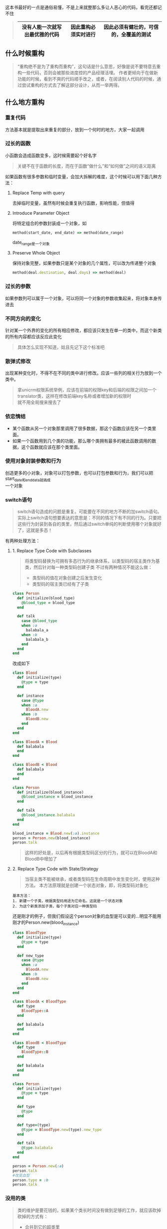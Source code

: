 这本书最好的一点是通俗易懂，不是上来就整那么多让人恶心的代码，看完还都记不住
#+BEGIN_QUOTE
|--------------------------------+----------------------+----------------------------------------|
| 没有人能一次就写出最优雅的代码 | 因此重构必须实时进行 | 因此必须有健壮的，可信的，全覆盖的测试 |
|--------------------------------+----------------------+----------------------------------------|
#+END_QUOTE
** 什么时候重构
#+BEGIN_QUOTE
“重构绝不是为了重构而重构”，这句话是什么意思，好像是说不要特意去重构一些代码，否则会被那些进度控的产品经理活埋。
作者更倾向于在做新功能的时候，看到不爽的代码顺手改之，或者，在阅读别人代码的时候，通过尝试重构的方式去了解这部分设计，从而一举两得。
#+END_QUOTE

** 什么地方重构
*** 重复代码
    方法基本就是提取出来重复的部分，放到一个何时的地方，大家一起调用

*** 过长的函数
    小函数会造成函数变多，这时候需要起个好名字
    #+BEGIN_QUOTE
    关键不在于函数的长度，而在于函数“做什么”和“如何做”之间的语义距离
    #+END_QUOTE
    如果函数有很多参数和临时变量，会加大拆解的难度，这个时候可以用下面几种方法：
  
**** Replace Temp with query
     去掉临时变量，虽然有时候会重复执行函数，影响性能，但值得
 
**** Introduce Parameter Object
     将特定组合的参数封装成一个对象，如
     #+BEGIN_SRC ruby
     method(start_date, end_date) => method(date_range)
     #+END_SRC
     date_range是一个对象

**** Preserve Whole Object

     保持对象完整，如果参数只是某个对象的几个属性，可以改为传递整个对象
     #+BEGIN_SRC ruby
     method(deal.destination, deal.days) => method(deal)
     #+END_SRC

*** 过长的参数
    如果参数列可以属于一个对象，可以将同一个对象的参数收集起来，将对象本身传进去

*** 不同方向的变化
    针对某一个外界的变化的所有相应修改，都应该只发生在单一的类中，而这个新类的所有内容都应该反应此变化
    #+BEGIN_QUOTE
    具体怎么实现不知道，姑且先记下这个标准吧
    #+END_QUOTE

*** 散弹式修改
    出现某种变化时，不得不在不同的类中进行修改。应该一些列的相关行为放到一个类中。
    #+BEGIN_QUOTE
    拿unicrm权限系统举例，应该在前端的权限key和后端的权限之间加一个translator类，这样在修改前端key名称或者增加新的权限时 \\
    就不用全局搜来搜去了
    #+END_QUOTE

*** 依恋情结
    - 某个函数从另一个对象那里调用了很多数据，那这个函数应该在另一个类里面。
    - 如果一个函数用到几个类的功能，那么哪个类拥有最多的被此函数调用的数据，这个函数就应该在那个类里面。

*** 使用对象封装参数和行为
    创造更多的小对象，对象可以打包参数，也可以打包参数和行为，我们可以把start_date和end_data就搞成 \\
    一个对象

*** switch语句
    #+BEGIN_QUOTE
    switch语句造成的问题是重复。可能要在不同的地方不断的加switch语句。
    实际上switch语句想要表达的意思是：不同的情况下有不同的行为。只要把这些行为封装到各自的类里，然后通过switch单纯的判断使用哪个对象就好了，这就是多态！
    #+END_QUOTE
    有两种处理方法：
**** 1. Replace Type Code with Subclasses
     #+BEGIN_QUOTE
     将类型码替换为可拥有多态行为的继承体系，以类型码的宿主类作为基类，然后针对每一种类型码创建子类
     不过有两种情况不能这么做：
     - 类型码的值在对象创建之后发生变化
     - 类型码的宿主类已经有了子类
     #+END_QUOTE

     #+BEGIN_SRC ruby
    class Person
      def initialize(blood_type)
        @blood_type = blood_type
      end

      def talk
        case @blood_type
        when :a
          balabala_a
        when :b
          balabala_b
        end
      end
    end
     #+END_SRC

     改成如下
     #+BEGIN_SRC ruby
    class Blood
      def initialize(type)
        @type = type
      end

      def instance
        case @type
        when :a
          BloodA.new
        when :b
          BloodB.new
        end
      end
    end

    class BloodA < Blood
      def balabala
      end
    end

    class BloodB < Blood
      def balabala
      end
    end

    class Person
      def initialize(blood_instance)
        @blood_instance = blood_instance
      end

      def talk
        @blood_instance.balabala
      end
    end
    
    blood_instance = Blood.new(:a).instance
    person = Person.new(blood_instance)
    person.talk
     #+END_SRC
     #+BEGIN_QUOTE
     这样的好处是，以后再有根据类型码区分的行为，就可以在BloodA和BloodB中增加了
     #+END_QUOTE
**** 2. Replace Type Code with State/Strategy
     #+BEGIN_QUOTE
     当宿主类不能被继承，或者类型码在生命周期中发生变化时，使用这种方法。
     本方法原理就是创建一个状态对象，即，将类型码对象化
     #+END_QUOTE
     #+BEGIN_EXAMPLE
     基本方法：
     1. 新建一个子类，根据类型码用途为它命名，这就是一个状态对象
     2. 为这个新类添加子类，每个子类对应一种类型码
     #+END_EXAMPLE

     还是刚才的例子，但我们假设这个person对象的血型是可以变的...明显不能用刚才的Person.new(blood_instance)
     #+BEGIN_SRC ruby
     class BloodType
       def initialize(type)
         @type = type
       end

       def new_type
         case @type
         when :a
           BloodA.new
         when :b
           BloodB.new
         end
       end
     end

     class BloodA < BloodType
       def type
         BloodType::A
       end

       def balabala
       end
     end

     class BloodB < BloodType
       def type
         BloodType::B
       end

       def balabala
       end
     end

     class Person
       def initialize(type)
         @type = type
       end

       def type
         @type
       end

       def type=(type)
         @type = BloodType.new(type).new_type
       end

       def talk
         @type.balabala
       end
     end

     person = Person.new(:a)
     person.talk
     #改变血型
     person.type = :b
     person.talk
     #+END_SRC

*** 没用的类
    #+BEGIN_QUOTE
    类的维护是要花钱的，如果某个类长时间没有做到足够的工作，就应该砍掉
    砍掉的方式有：
    - 合并到它的超类里
    - 将两个类合并成一个，如Telephone类的方法合并到Person中
    #+END_QUOTE

*** “未来性”的代码
    #+BEGIN_QUOTE
    总有一天要做某件事写出来的代码容易臭
    不要为了某个不切实际的边边角角的可能性，去复杂化设计
    #+END_QUOTE

*** 类之间过于复杂的引用关系
    #+BEGIN_QUOTE
    举个栗子，cure项目中表之间的关系，其实就是不同model对象的相互引用，如果引用关系过于复杂，\\
    只要一个对象发生变化，会改死你的。
    #+END_QUOTE
    #+BEGIN_QUOTE
    解决方法：hide delegate（隐藏这种委托关系）
    1. 减少这种关联
    2. 创建委托函数，隐藏这种委托关系
    #+END_QUOTE
    #+BEGIN_SRC ruby
    deal.customer.name
    #+END_SRC
    可以改为
    #+BEGIN_SRC ruby
    deal.customer_name

    def customer_name
      customer.name
    end
    #+END_SRC

    这样的好处是customer.name的实现原理对deal隐藏了，减少耦合，如果日后name字段迁移，则不用大面积修改

*** 不该继承的子类和超类
    #+BEGIN_QUOTE
    超类应该只持有子类共享的东西。
    #+END_QUOTE
    如果超类中有些东西子类不愿意继承或者不适合继承，我们有两种做法：
    1. 将不愿意被继承的内容单独摘出去构建一个类
    2. 将继承改为委托
    下面为第二种方法举例
    #+BEGIN_SRC ruby
    class A
      def m_accepted
      end

      def m_refused
      end
    end

    class B < A
      # only need m_accepted
    end
    #+END_SRC

    应该将B改为这样
    #+BEGIN_SRC ruby
    class B
      def initialize(a_instance)
        @_a_instance = a_instance
      end

      def m_accepted
        @_a_instance.m_accepted
      end
    end
    #+END_SRC
    用一个方法则定义一个相应的委托方法，而不是使用继承
    #+BEGIN_QUOTE
    就像unicrm的deal和travel互相delegate一样，不能为了共用方法，就让Deal < Travel吧
    #+END_QUOTE
    
*** 过多的注释
    1. 先使用Extract Method
    2. 再使用Rename Method
    3. 不行再使用注释
